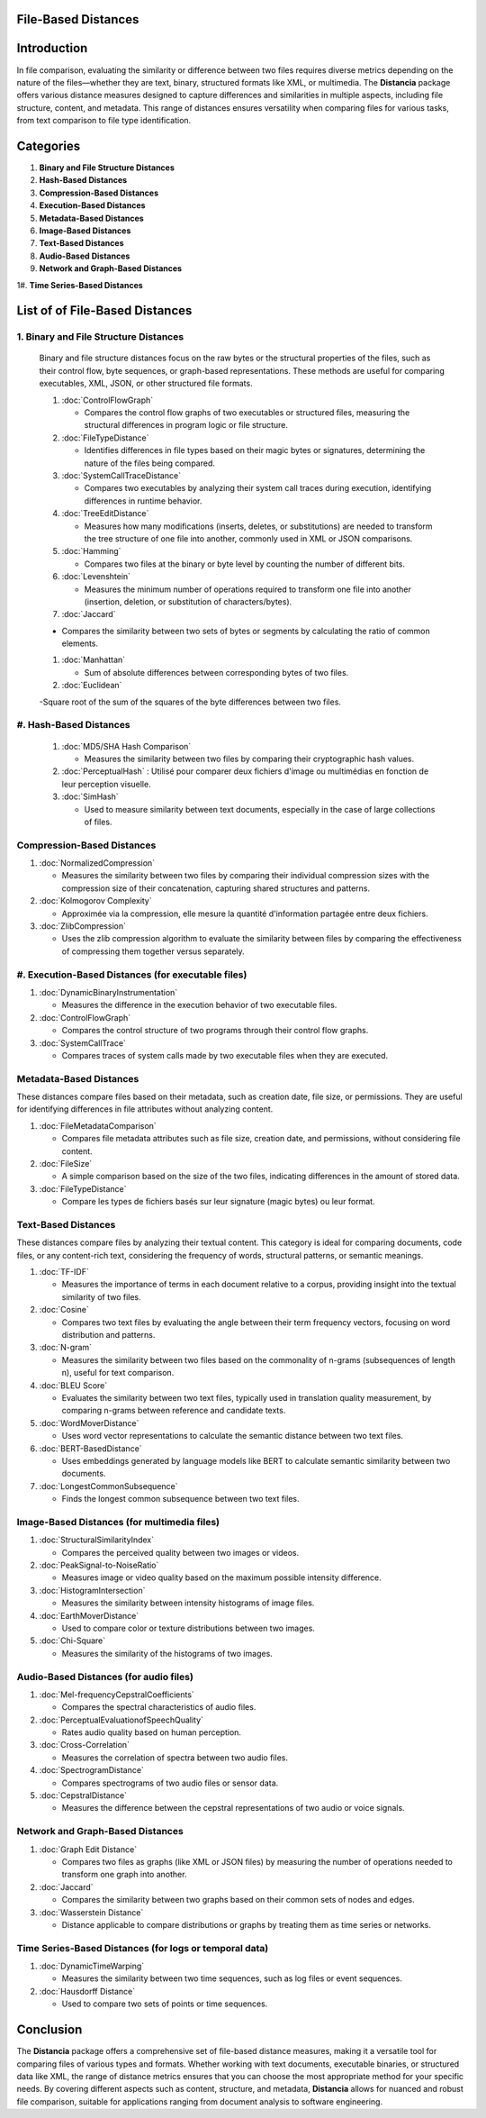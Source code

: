 File-Based Distances
====================

Introduction
============
In file comparison, evaluating the similarity or difference between two files requires diverse metrics depending on the nature of the files—whether they are text, binary, structured formats like XML, or multimedia. The **Distancia** package offers various distance measures designed to capture differences and similarities in multiple aspects, including file structure, content, and metadata. This range of distances ensures versatility when comparing files for various tasks, from text comparison to file type identification.

Categories 
==========

1. **Binary and File Structure Distances**

#. **Hash-Based Distances**

#. **Compression-Based Distances**

#. **Execution-Based Distances** 

#. **Metadata-Based Distances**

#. **Image-Based Distances**

#. **Text-Based Distances**

#. **Audio-Based Distances**

#. **Network and Graph-Based Distances**

1#. **Time Series-Based Distances**

List of of File-Based Distances
===============================

1. **Binary and File Structure Distances**
--------------------------------------

   Binary and file structure distances focus on the raw bytes or the structural properties of the files, such as their control flow, byte sequences, or graph-based representations. These methods are useful for comparing executables, XML, JSON, or other structured file formats.

   1. :doc:`ControlFlowGraph`

      - Compares the control flow graphs of two executables or structured files, measuring the structural differences in program logic or file structure.

   #. :doc:`FileTypeDistance`

      - Identifies differences in file types based on their magic bytes or signatures, determining the nature of the files being compared.

   #. :doc:`SystemCallTraceDistance`

      - Compares two executables by analyzing their system call traces during execution, identifying differences in runtime behavior.

   #. :doc:`TreeEditDistance`

      - Measures how many modifications (inserts, deletes, or substitutions) are needed to transform the tree structure of one file into another, commonly used in XML or JSON comparisons.

   #. :doc:`Hamming`

      - Compares two files at the binary or byte level by counting the number of different bits.

   #. :doc:`Levenshtein` 

      - Measures the minimum number of operations required to transform one file into another (insertion, deletion, or substitution of characters/bytes).

   #. :doc:`Jaccard` 

   - Compares the similarity between two sets of bytes or segments by calculating the ratio of common elements.

   #. :doc:`Manhattan` 

      - Sum of absolute differences between corresponding bytes of two files.

   #. :doc:`Euclidean` 

   -Square root of the sum of the squares of the byte differences between two files.


#. **Hash-Based Distances**
------------------------

   1. :doc:`MD5/SHA Hash Comparison`

      - Measures the similarity between two files by comparing their cryptographic hash values.

   #. :doc:`PerceptualHash` : Utilisé pour comparer deux fichiers d'image ou multimédias en fonction de leur perception visuelle.

   #. :doc:`SimHash` 

      - Used to measure similarity between text documents, especially in the case of large collections of files.

**Compression-Based Distances**
-------------------------------

1. :doc:`NormalizedCompression`

   - Measures the similarity between two files by comparing their individual compression sizes with the compression size of their concatenation, capturing shared structures and patterns.

#. :doc:`Kolmogorov Complexity`

   - Approximée via la compression, elle mesure la quantité d'information partagée entre deux fichiers.

#. :doc:`ZlibCompression`

   - Uses the zlib compression algorithm to evaluate the similarity between files by comparing the effectiveness of compressing them together versus separately.

#. **Execution-Based Distances (for executable files)**
------------------------------------------------------

1. :doc:`DynamicBinaryInstrumentation` 

   - Measures the difference in the execution behavior of two executable files.

#. :doc:`ControlFlowGraph`

   - Compares the control structure of two programs through their control flow graphs.

#. :doc:`SystemCallTrace` 

   - Compares traces of system calls made by two executable files when they are executed.

**Metadata-Based Distances**
----------------------------

These distances compare files based on their metadata, such as creation date, file size, or permissions. They are useful for identifying differences in file attributes without analyzing content.

1. :doc:`FileMetadataComparison`

   - Compares file metadata attributes such as file size, creation date, and permissions, without considering file content.

#. :doc:`FileSize`

   - A simple comparison based on the size of the two files, indicating differences in the amount of stored data.

#. :doc:`FileTypeDistance` 

   - Compare les types de fichiers basés sur leur signature (magic bytes) ou leur format.

**Text-Based Distances**
------------------------

These distances compare files by analyzing their textual content. This category is ideal for comparing documents, code files, or any content-rich text, considering the frequency of words, structural patterns, or semantic meanings.

1. :doc:`TF-IDF`

   - Measures the importance of terms in each document relative to a corpus, providing insight into the textual similarity of two files.

#. :doc:`Cosine`

   - Compares two text files by evaluating the angle between their term frequency vectors, focusing on word distribution and patterns.

#. :doc:`N-gram`

   - Measures the similarity between two files based on the commonality of n-grams (subsequences of length n), useful for text comparison.

#. :doc:`BLEU Score`

   - Evaluates the similarity between two text files, typically used in translation quality measurement, by comparing n-grams between reference and candidate texts.

#. :doc:`WordMoverDistance`

   - Uses word vector representations to calculate the semantic distance between two text files.

#. :doc:`BERT-BasedDistance` 

   - Uses embeddings generated by language models like BERT to calculate semantic similarity between two documents.

#. :doc:`LongestCommonSubsequence`

   - Finds the longest common subsequence between two text files.

**Image-Based Distances (for multimedia files)**
------------------------------------------------

1. :doc:`StructuralSimilarityIndex` 

   - Compares the perceived quality between two images or videos.

#. :doc:`PeakSignal-to-NoiseRatio` 

   - Measures image or video quality based on the maximum possible intensity difference.

#. :doc:`HistogramIntersection` 

   - Measures the similarity between intensity histograms of image files.

#. :doc:`EarthMoverDistance` 

   - Used to compare color or texture distributions between two images.

#. :doc:`Chi-Square` 

   - Measures the similarity of the histograms of two images.

**Audio-Based Distances (for audio files)**
-------------------------------------------

1. :doc:`Mel-frequencyCepstralCoefficients` 

   - Compares the spectral characteristics of audio files.

#. :doc:`PerceptualEvaluationofSpeechQuality` 

   - Rates audio quality based on human perception.

#. :doc:`Cross-Correlation`

   - Measures the correlation of spectra between two audio files.

#. :doc:`SpectrogramDistance`

   - Compares spectrograms of two audio files or sensor data.

#. :doc:`CepstralDistance`

   - Measures the difference between the cepstral representations of two audio or voice signals.

**Network and Graph-Based Distances**
-------------------------------------

1. :doc:`Graph Edit Distance`

   - Compares two files as graphs (like XML or JSON files) by measuring the number of operations needed to transform one graph into another.

#. :doc:`Jaccard` 

   - Compares the similarity between two graphs based on their common sets of nodes and edges.

#. :doc:`Wasserstein Distance`

   - Distance applicable to compare distributions or graphs by treating them as time series or networks.

**Time Series-Based Distances (for logs or temporal data)**
-----------------------------------------------------------

1. :doc:`DynamicTimeWarping`

   - Measures the similarity between two time sequences, such as log files or event sequences.

#. :doc:`Hausdorff Distance`

   - Used to compare two sets of points or time sequences.


Conclusion
==========
The **Distancia** package offers a comprehensive set of file-based distance measures, making it a versatile tool for comparing files of various types and formats. Whether working with text documents, executable binaries, or structured data like XML, the range of distance metrics ensures that you can choose the most appropriate method for your specific needs. By covering different aspects such as content, structure, and metadata, **Distancia** allows for nuanced and robust file comparison, suitable for applications ranging from document analysis to software engineering.
